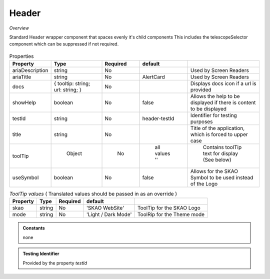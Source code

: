 Header
~~~~~~

*Overview*

Standard Header wrapper component that spaces evenly it's child components
This includes the telescopeSelector component which can be suppressed if not required.

.. figure:: /images/header.png
   :width: 90%

.. code-block:: sh
   :caption: Example : Default usage

   import { Header } from '@ska-telescope/ska-gui-components';

   ...

   <Header testId="testId" title="SOME TITLE">
      <Grid item>THIS</Grid>
      <Grid item>IS</Grid>
      <Grid item>THE</Grid>
      <Grid item>FOOTER</Grid>
   </Header>

.. csv-table:: Properties
   :header: "Property", "Type", "Required", "default", ""

   "ariaDescription", "string", "No", "", "Used by Screen Readers"
   "ariaTitle", "string", "No", "AlertCard", "Used by Screen Readers"
   "docs", "{ tooltip: string; url: string; }", "No", "", "Displays docs icon if a url is provided"
   "showHelp", "boolean", "No", "false", "Allows the help to be displayed if there is content to be displayed"
   "testId", "string", "No", "header-testId", "Identifier for testing purposes"
   "title", "string", "No", "", "Title of the application, which is forced to upper case"
   "toolTip", " Object", "    No", " all values ''", " Contains toolTip text for display (See below)"
   "useSymbol", "boolean", "No", "false", "Allows for the SKAO Symbol to be used instead of the Logo"


.. csv-table:: *ToolTip values*  ( Translated values should be passed in as an override )
    :header: "Property", "Type", "Required", "default", ""
    
    "skao", "string", "No", "'SKAO WebSite'", "ToolTip for the SKAO Logo"
    "mode", "string", "No", "'Light / Dark Mode'", "ToolRip for the Theme mode"

.. admonition:: Constants

    none

.. admonition:: Testing Identifier

   Provided by the property *testId*